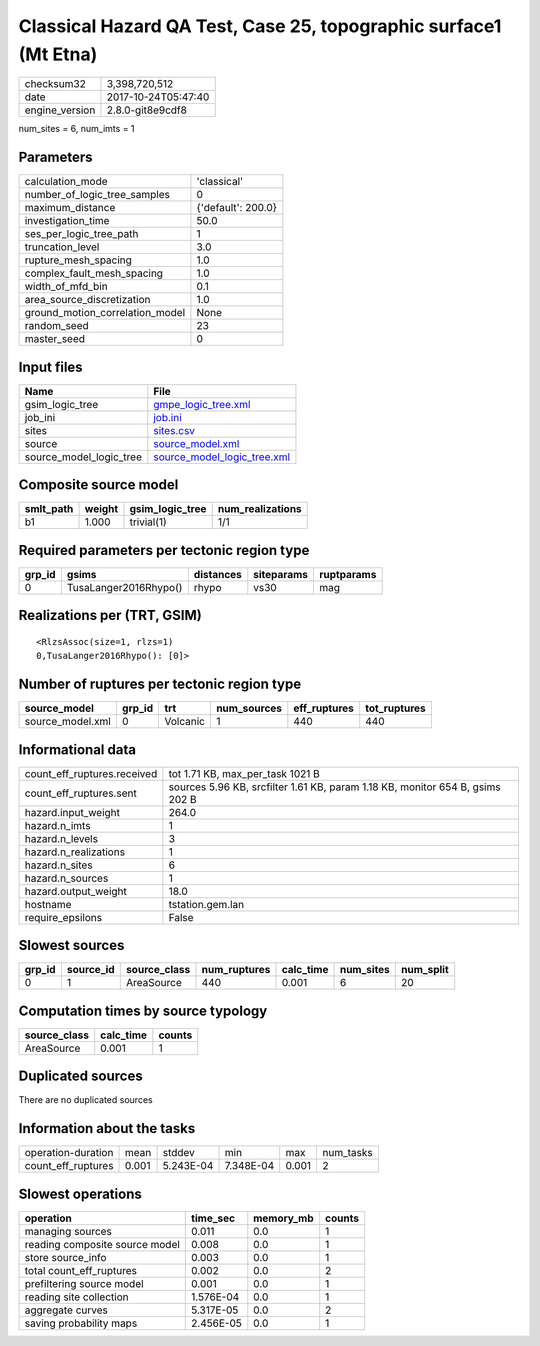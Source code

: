 Classical Hazard QA Test, Case 25, topographic surface1 (Mt Etna)
=================================================================

============== ===================
checksum32     3,398,720,512      
date           2017-10-24T05:47:40
engine_version 2.8.0-git8e9cdf8   
============== ===================

num_sites = 6, num_imts = 1

Parameters
----------
=============================== ==================
calculation_mode                'classical'       
number_of_logic_tree_samples    0                 
maximum_distance                {'default': 200.0}
investigation_time              50.0              
ses_per_logic_tree_path         1                 
truncation_level                3.0               
rupture_mesh_spacing            1.0               
complex_fault_mesh_spacing      1.0               
width_of_mfd_bin                0.1               
area_source_discretization      1.0               
ground_motion_correlation_model None              
random_seed                     23                
master_seed                     0                 
=============================== ==================

Input files
-----------
======================= ============================================================
Name                    File                                                        
======================= ============================================================
gsim_logic_tree         `gmpe_logic_tree.xml <gmpe_logic_tree.xml>`_                
job_ini                 `job.ini <job.ini>`_                                        
sites                   `sites.csv <sites.csv>`_                                    
source                  `source_model.xml <source_model.xml>`_                      
source_model_logic_tree `source_model_logic_tree.xml <source_model_logic_tree.xml>`_
======================= ============================================================

Composite source model
----------------------
========= ====== =============== ================
smlt_path weight gsim_logic_tree num_realizations
========= ====== =============== ================
b1        1.000  trivial(1)      1/1             
========= ====== =============== ================

Required parameters per tectonic region type
--------------------------------------------
====== ===================== ========= ========== ==========
grp_id gsims                 distances siteparams ruptparams
====== ===================== ========= ========== ==========
0      TusaLanger2016Rhypo() rhypo     vs30       mag       
====== ===================== ========= ========== ==========

Realizations per (TRT, GSIM)
----------------------------

::

  <RlzsAssoc(size=1, rlzs=1)
  0,TusaLanger2016Rhypo(): [0]>

Number of ruptures per tectonic region type
-------------------------------------------
================ ====== ======== =========== ============ ============
source_model     grp_id trt      num_sources eff_ruptures tot_ruptures
================ ====== ======== =========== ============ ============
source_model.xml 0      Volcanic 1           440          440         
================ ====== ======== =========== ============ ============

Informational data
------------------
=========================== =============================================================================
count_eff_ruptures.received tot 1.71 KB, max_per_task 1021 B                                             
count_eff_ruptures.sent     sources 5.96 KB, srcfilter 1.61 KB, param 1.18 KB, monitor 654 B, gsims 202 B
hazard.input_weight         264.0                                                                        
hazard.n_imts               1                                                                            
hazard.n_levels             3                                                                            
hazard.n_realizations       1                                                                            
hazard.n_sites              6                                                                            
hazard.n_sources            1                                                                            
hazard.output_weight        18.0                                                                         
hostname                    tstation.gem.lan                                                             
require_epsilons            False                                                                        
=========================== =============================================================================

Slowest sources
---------------
====== ========= ============ ============ ========= ========= =========
grp_id source_id source_class num_ruptures calc_time num_sites num_split
====== ========= ============ ============ ========= ========= =========
0      1         AreaSource   440          0.001     6         20       
====== ========= ============ ============ ========= ========= =========

Computation times by source typology
------------------------------------
============ ========= ======
source_class calc_time counts
============ ========= ======
AreaSource   0.001     1     
============ ========= ======

Duplicated sources
------------------
There are no duplicated sources

Information about the tasks
---------------------------
================== ===== ========= ========= ===== =========
operation-duration mean  stddev    min       max   num_tasks
count_eff_ruptures 0.001 5.243E-04 7.348E-04 0.001 2        
================== ===== ========= ========= ===== =========

Slowest operations
------------------
============================== ========= ========= ======
operation                      time_sec  memory_mb counts
============================== ========= ========= ======
managing sources               0.011     0.0       1     
reading composite source model 0.008     0.0       1     
store source_info              0.003     0.0       1     
total count_eff_ruptures       0.002     0.0       2     
prefiltering source model      0.001     0.0       1     
reading site collection        1.576E-04 0.0       1     
aggregate curves               5.317E-05 0.0       2     
saving probability maps        2.456E-05 0.0       1     
============================== ========= ========= ======